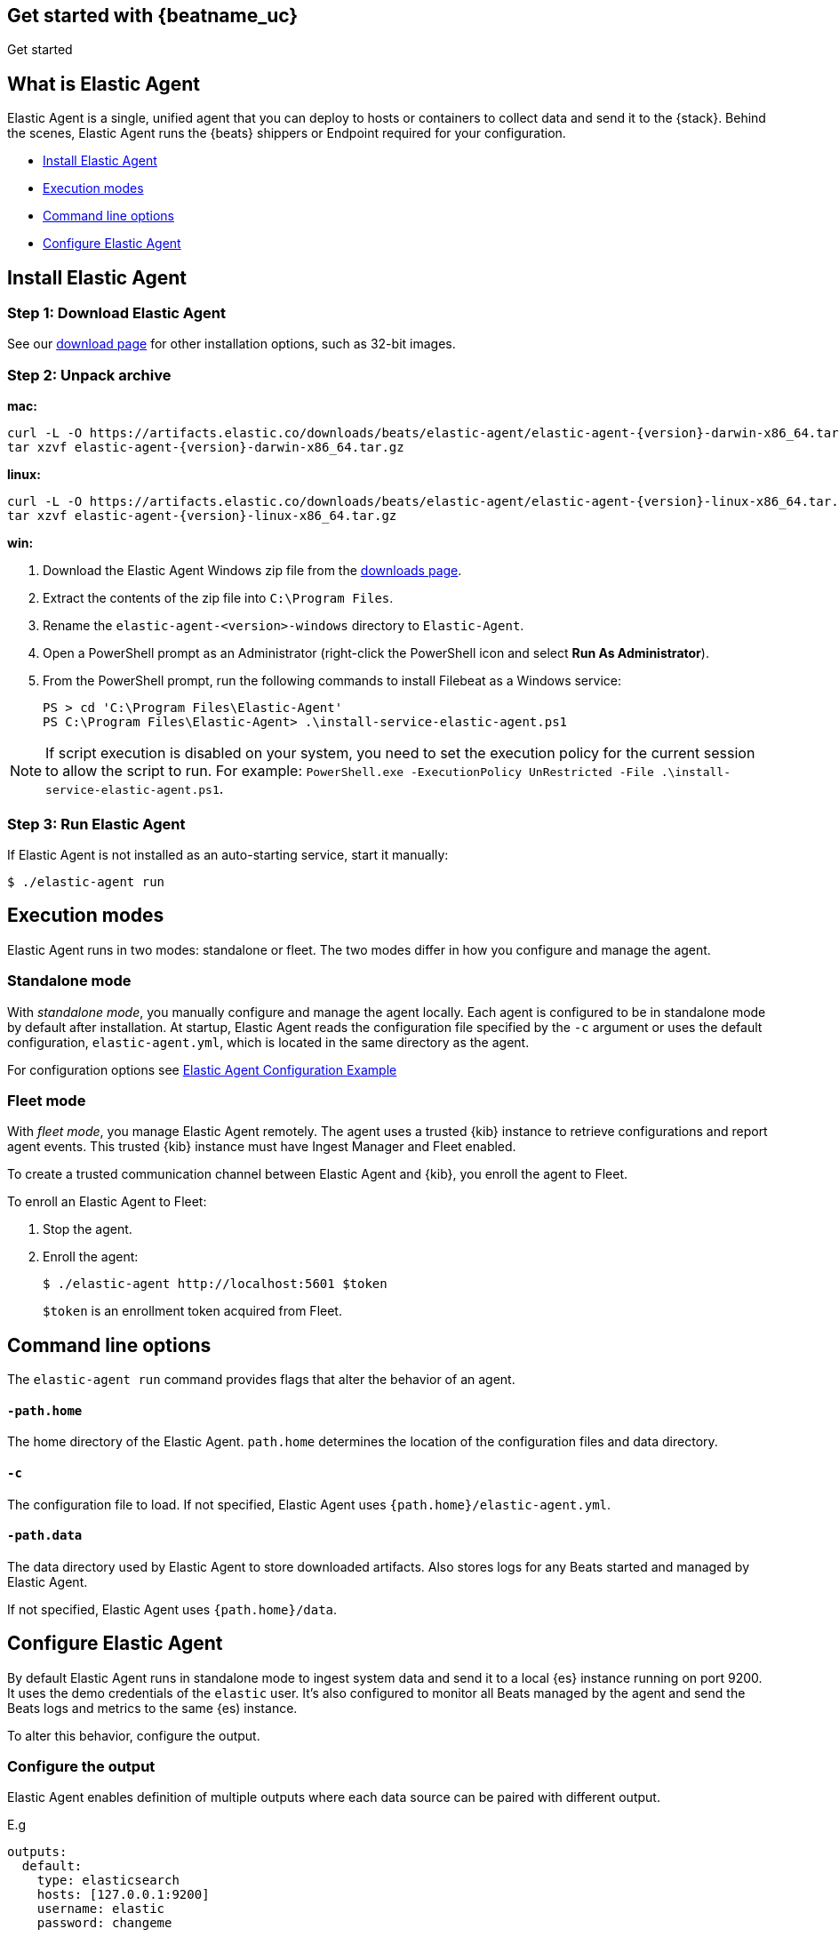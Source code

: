 [[elastic-agent-getting-started]]
== Get started with {beatname_uc}

++++
<titleabbrev>Get started</titleabbrev>
++++

== What is Elastic Agent


Elastic Agent is a single, unified agent that you can deploy to hosts or containers to collect data and send it to the {stack}. Behind the scenes, Elastic Agent runs the {beats} shippers or Endpoint required for your configuration.

* <<elastic-agent-installation>>
* <<elastic-agent-execution-modes>>
* <<elastic-agent-cmd-options>>
* <<elastic-agent-configuration>>

[[elastic-agent-installation]]
== Install Elastic Agent

=== Step 1: Download Elastic Agent

See our https://www.elastic.co/downloads/beats/{beatname_lc}[download page] for
other installation options, such as 32-bit images.

=== Step 2: Unpack archive


[[mac]]
*mac:*

ifeval::["{release-state}"=="unreleased"]

Version {version} of {beatname_uc} has not yet been released.

endif::[]

ifeval::["{release-state}"!="unreleased"]

["source","sh",subs="attributes,callouts"]
------------------------------------------------
curl -L -O https://artifacts.elastic.co/downloads/beats/elastic-agent/elastic-agent-{version}-darwin-x86_64.tar.gz
tar xzvf elastic-agent-{version}-darwin-x86_64.tar.gz
------------------------------------------------

endif::[]

[[linux]]
*linux:*

ifeval::["{release-state}"=="unreleased"]

Version {version} of {beatname_uc} has not yet been released.

endif::[]

ifeval::["{release-state}"!="unreleased"]

["source","sh",subs="attributes,callouts"]
------------------------------------------------
curl -L -O https://artifacts.elastic.co/downloads/beats/elastic-agent/elastic-agent-{version}-linux-x86_64.tar.gz
tar xzvf elastic-agent-{version}-linux-x86_64.tar.gz
------------------------------------------------

endif::[]

[[win]]
*win:*

ifeval::["{release-state}"=="unreleased"]

Version {version} of {beatname_uc} has not yet been released.

endif::[]

ifeval::["{release-state}"!="unreleased"]

. Download the Elastic Agent Windows zip file from the
https://www.elastic.co/downloads/beats/elastic-agent[downloads page].

. Extract the contents of the zip file into `C:\Program Files`.

. Rename the `elastic-agent-<version>-windows` directory to `Elastic-Agent`.

. Open a PowerShell prompt as an Administrator (right-click the PowerShell icon and select *Run As Administrator*).

. From the PowerShell prompt, run the following commands to install Filebeat as a
Windows service:
+
[source,shell]
----------------------------------------------------------------------
PS > cd 'C:\Program Files\Elastic-Agent'
PS C:\Program Files\Elastic-Agent> .\install-service-elastic-agent.ps1
----------------------------------------------------------------------

NOTE: If script execution is disabled on your system, you need to set the execution policy for the current session to allow the script to run. For example: `PowerShell.exe -ExecutionPolicy UnRestricted -File .\install-service-elastic-agent.ps1`.

endif::[]

=== Step 3: Run Elastic Agent

If Elastic Agent is not installed as an auto-starting service, start it manually:


[source,shell]
----------------------------------------------------------------------
$ ./elastic-agent run
----------------------------------------------------------------------

[[elastic-agent-execution-modes]]
== Execution modes

Elastic Agent runs in two modes: standalone or fleet. The two modes differ in how you configure and manage the agent.
[float]
=== Standalone mode

With _standalone mode_, you manually configure and manage the agent locally. Each agent is configured to be in standalone mode by default after installation.
At startup, Elastic Agent reads the configuration file specified by the `-c` argument or uses the default configuration, `elastic-agent.yml`, which is located in the same directory as the agent.

For configuration options see link:elastic-agent_configuration_example.yml[Elastic Agent Configuration Example]

=== Fleet mode

With _fleet mode_, you manage Elastic Agent remotely. The agent uses a trusted {kib} instance to retrieve configurations and report agent events. This trusted {kib} instance must have Ingest Manager and Fleet enabled.

To create a trusted communication channel between Elastic Agent and {kib}, you enroll the agent to Fleet.

To enroll an Elastic Agent to Fleet:


. Stop the agent.

. Enroll the agent:
+
[source,shell]
----------------------------------------------------------------------
$ ./elastic-agent http://localhost:5601 $token
----------------------------------------------------------------------
+
`$token` is an enrollment token acquired from Fleet.

[[elastic-agent-cmd-options]]
== Command line options

The `elastic-agent run` command provides flags that alter the behavior of an agent.

==== `-path.home`

The home directory of the Elastic Agent. `path.home` determines the location of the configuration files and data directory.

==== `-c`

The configuration file to load.
If not specified, Elastic Agent uses `{path.home}/elastic-agent.yml`.


==== `-path.data`

The data directory used by Elastic Agent to store downloaded artifacts. Also stores logs for any Beats started and managed by Elastic Agent.

If not specified, Elastic Agent uses `{path.home}/data`.

[[elastic-agent-configuration]]
== Configure Elastic Agent

By default Elastic Agent runs in standalone mode to ingest system data and send it to a local {es} instance running on port 9200. It uses the demo credentials of the `elastic` user. It's also configured to monitor all Beats managed by the agent and send the Beats logs and metrics to the same {es) instance.

To alter this behavior, configure the output.

=== Configure the output

Elastic Agent enables definition of multiple outputs where each data source can be paired with different output.

E.g
[source,yaml]
-------------------------------------------------------------------------------------
outputs:
  default:
    type: elasticsearch
    hosts: [127.0.0.1:9200]
    username: elastic
    password: changeme

  monitoring:
    type: elasticsearch
    api_key: VuaCfGcBCdbkQm-e5aOx:ui2lp2axTNmsyakw9tvNnw
    hosts: ["localhost:9200"]
    ca_sha256: "7lHLiyp4J8m9kw38SJ7SURJP4bXRZv/BNxyyXkCcE/M="
-------------------------------------------------------------------------------------

This example configures two outputs:`default` and  `monitoring`.
Notice that they use different authentication methods. The first one uses a username and password pair, and the second one contains an api key.

[NOTE]
==============
A default output configuration is required.
==============

=== Configure Beats monitoring

To disable or change monitoring settings, set options under `settings.monitoring`:

[source,yaml]
-------------------------------------------------------------------------------------
settings.monitoring:
  # enabled turns on monitoring of running processes
  enabled: true
  # enables log monitoring
  logs: true
  # enables metrics monitoring
  metrics: true
  # specifies output to be used
  use_output: monitoring
-------------------------------------------------------------------------------------


To disable monitoring, set `settings.monitoring.enabled` to `false`. When set to `false`, Beats monitoring is turned off, and all other options in this section are ignored.
If `settings.monitoring.enabled` is set to `true` Elastic Agent watches Metrics or Logs of Beats according to `settings.monitoring.metrics` or `settings.monitoring.logs` values.

Having both set to `false` results in the same behavior as disabling monitoring.

`use_output` option specifies output to which events will be send.

=== Specifying data sources

By default Elastic Agent ingests some system metrics. Its default configuration can look like this:


[source,yaml]
-------------------------------------------------------------------------------------
datasources:
  - namespace: default
    use_output: default
    inputs:
      - type: system/metrics
        streams:
          - metricset: cpu
            dataset: system.cpu
          - metricset: memory
            dataset: system.memory
          - metricset: network
            dataset: system.network
          - metricset: filesystem
            dataset: system.filesystem
-------------------------------------------------------------------------------------

This configuration configures gathering cpu, memory, network and filesystem metrics and sending them to default output.
If `use_output` option is not specified, output called `default` is used.

For more examples please refer to link:elastic-agent_configuration_example.yml[Elastic Agent Configuration Example]
